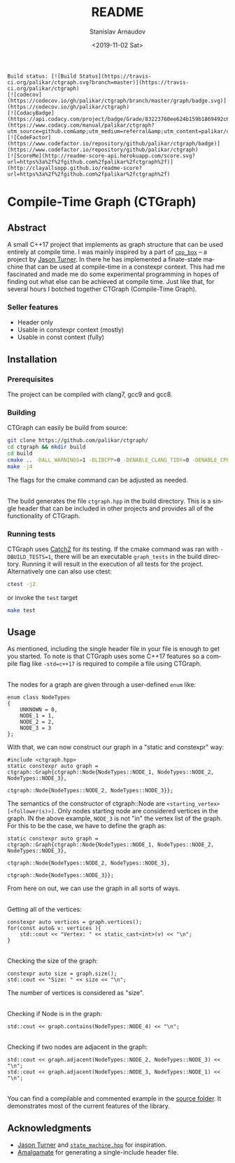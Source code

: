 
# #+OPTIONS: ':t *:t -:t ::t <:t H:3 \n:nil ^:t arch:headline author:t
# #+OPTIONS: broken-links:nil c:nil creator:nil d:(not "LOGBOOK")
# #+OPTIONS: date:t e:t email:nil f:t inline:t num:t p:nil pri:nil
# #+OPTIONS: prop:nil stat:t tags:t tasks:t tex:t timestamp:t title:t

#+OPTIONS: toc:nil todo:t |:t

#+TITLE: README
#+DATE: <2019-11-02 Sat>
#+AUTHOR: Stanislav Arnaudov
#+EMAIL: stanislav.arn@gmail.com
#+LANGUAGE: en
#+SELECT_TAGS: export
#+EXCLUDE_TAGS: noexport
#+CREATOR: Emacs 26.1 (Org mode 9.2.1)


#+BEGIN_EXAMPLE
Build status: [![Build Status](https://travis-ci.org/palikar/ctgraph.svg?branch=master)](https://travis-ci.org/palikar/ctgraph)
[![codecov](https://codecov.io/gh/palikar/ctgraph/branch/master/graph/badge.svg)](https://codecov.io/gh/palikar/ctgraph)
[![CodacyBadge](https://api.codacy.com/project/badge/Grade/83223760ee624b159b1869492c6d99ed)](https://www.codacy.com/manual/palikar/ctgraph?utm_source=github.com&amp;utm_medium=referral&amp;utm_content=palikar/ctgraph&amp;utm_campaign=Badge_Grade)
[![CodeFactor](https://www.codefactor.io/repository/github/palikar/ctgraph/badge)](https://www.codefactor.io/repository/github/palikar/ctgraph)
[![ScoreMe](http://readme-score-api.herokuapp.com/score.svg?url=https%3a%2f%2fgithub.com%2fpalikar%2fctgraph%2f)](http://clayallsopp.github.io/readme-score?url=https%3a%2f%2fgithub.com%2fpalikar%2fctgraph%2f)
#+END_EXAMPLE

* Compile-Time Graph (CTGraph)

[[./logo.png]]

** Abstract

A small C++17 project that implements as graph structure that can be used entirely at compile time. I was mainly inspired by a part of [[https://github.com/lefticus/cpp_box][=cpp_box=]] -- a project by [[https://github.com/lefticus/cpp_box][Jason Turner]]. In there he has implemented a finate-state machine that can be used at compile-time in a constexpr context. This had me fascinated and made me do some experimental programming in hopes of finding out what else can be achieved at compile time. Just like that, for several hours I botched together CTGraph (Compile-Time Graph).

*** Seller features
 - Header only
 - Usable in constexpr context (mostly)
 - Usable in const context (fully)

** Installation

*** Prerequisites

The project can be compiled with clang7, gcc9 and gcc8.

*** Building

CTGraph can easily be build from source:
#+BEGIN_SRC sh
git clone https://github.com/palikar/ctgraph/
cd ctgraph && mkdir build
cd build
cmake .. -DALL_WARNINGS=1 -DLIBCPP=0 -DENABLE_CLANG_TIDY=0 -DENABLE_CPPCHECK=0 -DENABLE_COVERAGE=1 -DBUILD_TESTS=1 -DCMAKE_BUILD_TYPE=Debug
make -j4
#+END_SRC
The flags for the cmake command can be adjusted as needed.

\\

The build generates the file ~ctgraph.hpp~ in the build directory. This is a single header that can be included in other projects and provides all of the functionality of CTGraph.
 
*** Running tests
CTGraph uses [[https://github.com/catchorg/Catch2][Catch2]] for its testing. If the cmake command was ran with ~-DBUILD_TESTS=1~, there will be an executable ~graph_tests~ in the build directory. Running it will result in the execution of all tests for the project. Alternatively one can also use ctest:
#+BEGIN_SRC sh
ctest -j2
#+END_SRC
or invoke the ~test~ target
#+BEGIN_SRC sh
make test
#+END_SRC


** Usage
As mentioned, including the single header file in your file is enough to get you started. To note is that CTGraph uses some C++17 features so a compile flag like ~-std=c++17~ is required to compile a file using CTGraph.

\\

The nodes for a graph are given through a user-defined ~enum~ like:
#+BEGIN_SRC c++
enum class NodeTypes
{
    UNKNOWN = 0,
    NODE_1 = 1,
    NODE_2 = 2,
    NODE_3 = 3
};
#+END_SRC

With that, we can now construct our graph in a "static and constexpr" way:
#+BEGIN_SRC c++
#include <ctgraph.hpp>
static constexpr auto graph = ctgraph::Graph{ctgraph::Node{NodeTypes::NODE_1, NodeTypes::NODE_2, NodeTypes::NODE_3},
                                             ctgraph::Node{NodeTypes::NODE_2, NodeTypes::NODE_3}};
#+END_SRC
The semantics of the constructor of ctgraph::Node are =<starting_vertex> [<follower(s)>]=. Only nodes starting node are considered vertices in the graph. IN the above example, ~NODE_3~ is not "in" the vertex list of the graph. For this to be the case, we have to define the graph as:
#+BEGIN_SRC c++
static constexpr auto graph = ctgraph::Graph{ctgraph::Node{NodeTypes::NODE_1, NodeTypes::NODE_2, NodeTypes::NODE_3},
                                             ctgraph::Node{NodeTypes::NODE_2, NodeTypes::NODE_3},
                                             ctgraph::Node{NodeTypes::NODE_3}};
#+END_SRC
From here on out, we can use the graph in all sorts of ways.

\\

Getting all of the vertices:
#+BEGIN_SRC c++
constexpr auto vertices = graph.vertices(); 
for(const auto& v: vertices ){
    std::cout << "Vertex: " << static_cast<int>(v) << "\n";
}
#+END_SRC

\\

Checking the size of the graph:
#+BEGIN_SRC c++
constexpr auto size = graph.size();
std::cout << "Size: " << size << "\n";
#+END_SRC
The number of vertices is considered as "size".

\\

Checking if Node is in the graph:
#+BEGIN_SRC c++
std::cout << graph.contains(NodeTypes::NODE_4) << "\n";
#+END_SRC

\\

Checking if two nodes are adjacent in the graph:
#+BEGIN_SRC c++
std::cout << graph.adjacent(NodeTypes::NODE_2, NodeTypes::NODE_3) << "\n";
std::cout << graph.adjacent(NodeTypes::NODE_3, NodeTypes::NODE_1) << "\n";
#+END_SRC

\\

You can find a compilable and commented example in the [[https://github.com/palikar/ctgraph/blob/master/src/example.cpp][source folder]]. It demonstrates most of the current features of the library.



** Acknowledgments
+ [[https://github.com/lefticus/cpp_box][Jason Turner]] and [[https://github.com/lefticus/cpp_box/blob/master/include/cpp_box/state_machine.hpp][=state_machine.hpp=]] for inspiration.
+ [[https://github.com/edlund/amalgamate][Amalgamate]] for generating a single-include header file.





